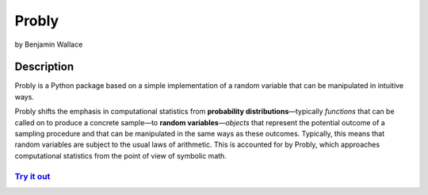 ######
Probly
######

by Benjamin Wallace

***********
Description
***********

Probly is a Python package based on a simple implementation of a random variable that can be manipulated in intuitive ways.

Probly shifts the emphasis in computational statistics from **probability distributions**—typically
*functions* that can be called on to produce a concrete sample—to **random variables**—*objects* that represent the potential outcome of a sampling procedure and that can be manipulated in the same ways as these outcomes. Typically, this means that random variables are subject to the usual laws of arithmetic. This is accounted for by Probly, which approaches computational statistics from the point of view of symbolic math.

`Try it out <https://probly.readthedocs.io/en/latest/quick.html>`_
==================================================================
